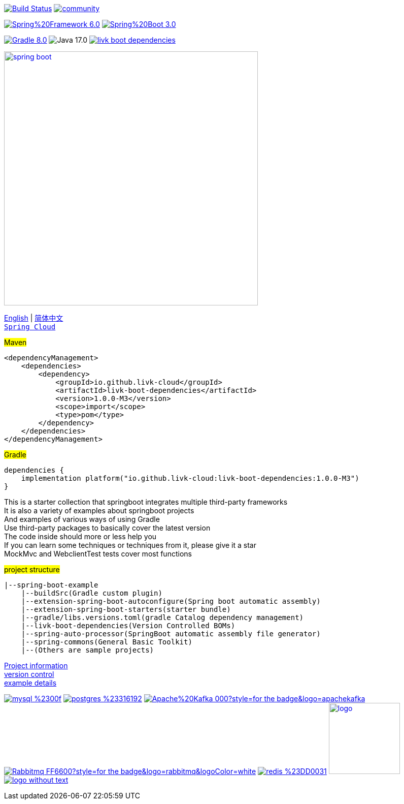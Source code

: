 image:https://github.com/livk-cloud/spring-boot-example/actions/workflows/gradle.yml/badge.svg?branch=main["Build Status",
link="https://github.com/livk-cloud/spring-boot-example/actions/workflows/gradle.yml"]
image:https://badges.gitter.im/livk-cloud/community.svg[link="https://gitter.im/livk-cloud/community?utm_source=badge&utm_medium=badge&utm_campaign=pr-badge")]

image:https://img.shields.io/badge/Spring%20Framework-6.0.5-green[link="https://spring.io/projects/spring-framework"]
image:https://img.shields.io/badge/Spring%20Boot-3.0.3-green[link="https://spring.io/projects/spring-boot"]

image:https://img.shields.io/badge/Gradle-8.0.1-blue[link="https://gradle.org/"]
image:https://img.shields.io/badge/Java-17.0.6-brightgreen[]
image:https://img.shields.io/maven-central/v/io.github.livk-cloud/livk-boot-dependencies[link="https://mvnrepository.com/artifact/io.github.livk-cloud"]

image:https://niixer.com/wp-content/uploads/2020/11/spring-boot.png[width=500,link="https://spring.io/projects/spring-boot"]

link:README-en.adoc[English] | link:README.adoc[简体中文] +
https://github.com/livk-cloud/spring-cloud-example[`Spring Cloud`] +

#Maven#
[source,xml,indent=0]

----
<dependencyManagement>
    <dependencies>
        <dependency>
            <groupId>io.github.livk-cloud</groupId>
            <artifactId>livk-boot-dependencies</artifactId>
            <version>1.0.0-M3</version>
            <scope>import</scope>
            <type>pom</type>
        </dependency>
    </dependencies>
</dependencyManagement>
----

#Gradle#
[source,groovy,indent=0]

----
dependencies {
    implementation platform("io.github.livk-cloud:livk-boot-dependencies:1.0.0-M3")
}
----

This is a starter collection that springboot integrates multiple third-party frameworks +
It is also a variety of examples about springboot projects +
And examples of various ways of using Gradle +
Use third-party packages to basically cover the latest version +
The code inside should more or less help you +
If you can learn some techniques or techniques from it, please give it a star +
MockMvc and WebclientTest tests cover most functions +

#project structure#

[source,text,indent=0]
----
|--spring-boot-example
    |--buildSrc(Gradle custom plugin)
    |--extension-spring-boot-autoconfigure(Spring boot automatic assembly)
    |--extension-spring-boot-starters(starter bundle)
    |--gradle/libs.versions.toml(gradle Catalog dependency management)
    |--livk-boot-dependencies(Version Controlled BOMs)
    |--spring-auto-processor(SpringBoot automatic assembly file generator)
    |--spring-commons(General Basic Toolkit)
    |--(Others are sample projects)
----

link:gradle.properties[Project information] +
link:gradle/libs.versions.toml[version control] +
link:example.adoc[example details] +

image:https://img.shields.io/badge/mysql-%2300f.svg?style=for-the-badge&logo=mysql&logoColor=white[link="https://www.mysql.com/"]
image:https://img.shields.io/badge/postgres-%23316192.svg?style=for-the-badge&logo=postgresql&logoColor=white[link="https://www.postgresql.org/"]
image:https://img.shields.io/badge/Apache%20Kafka-000?style=for-the-badge&logo=apachekafka[link="https://kafka.apache.org/"]
image:https://img.shields.io/badge/Rabbitmq-FF6600?style=for-the-badge&logo=rabbitmq&logoColor=white[link="https://www.rabbitmq.com/"]
image:https://img.shields.io/badge/redis-%23DD0031.svg?style=for-the-badge&logo=redis&logoColor=white[link="https://redis.io/"]
image:https://pulsar.apache.org/img/logo.svg[width=140 height=140,link="https://pulsar.apache.org/"]
image:https://clickhouse.com/docs/img/logo_without_text.svg[link="https://clickhouse.com/"]
